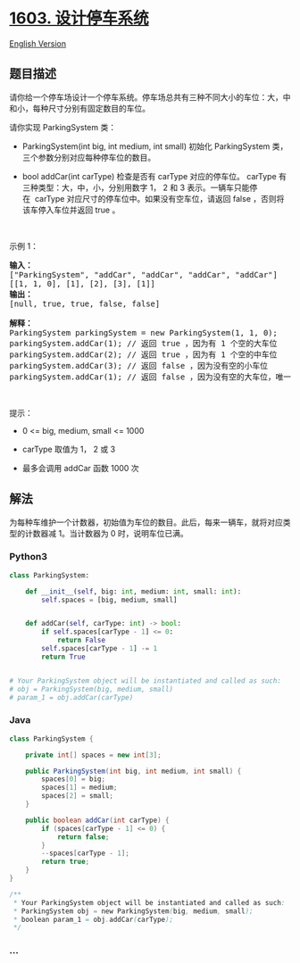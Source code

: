 * [[https://leetcode-cn.com/problems/design-parking-system][1603.
设计停车系统]]
  :PROPERTIES:
  :CUSTOM_ID: 设计停车系统
  :END:
[[./solution/1600-1699/1603.Design Parking System/README_EN.org][English
Version]]

** 题目描述
   :PROPERTIES:
   :CUSTOM_ID: 题目描述
   :END:

#+begin_html
  <!-- 这里写题目描述 -->
#+end_html

#+begin_html
  <p>
#+end_html

请你给一个停车场设计一个停车系统。停车场总共有三种不同大小的车位：大，中和小，每种尺寸分别有固定数目的车位。

#+begin_html
  </p>
#+end_html

#+begin_html
  <p>
#+end_html

请你实现 ParkingSystem 类：

#+begin_html
  </p>
#+end_html

#+begin_html
  <ul>
#+end_html

#+begin_html
  <li>
#+end_html

ParkingSystem(int big, int medium, int
small) 初始化 ParkingSystem 类，三个参数分别对应每种停车位的数目。

#+begin_html
  </li>
#+end_html

#+begin_html
  <li>
#+end_html

bool addCar(int
carType) 检查是否有 carType 对应的停车位。 carType 有三种类型：大，中，小，分别用数字 1， 2 和 3 表示。一辆车只能停在  carType 对应尺寸的停车位中。如果没有空车位，请返回 false ，否则将该车停入车位并返回 true 。

#+begin_html
  </li>
#+end_html

#+begin_html
  </ul>
#+end_html

#+begin_html
  <p>
#+end_html

 

#+begin_html
  </p>
#+end_html

#+begin_html
  <p>
#+end_html

示例 1：

#+begin_html
  </p>
#+end_html

#+begin_html
  <pre>
  <strong>输入：</strong>
  ["ParkingSystem", "addCar", "addCar", "addCar", "addCar"]
  [[1, 1, 0], [1], [2], [3], [1]]
  <strong>输出：</strong>
  [null, true, true, false, false]

  <strong>解释：</strong>
  ParkingSystem parkingSystem = new ParkingSystem(1, 1, 0);
  parkingSystem.addCar(1); // 返回 true ，因为有 1 个空的大车位
  parkingSystem.addCar(2); // 返回 true ，因为有 1 个空的中车位
  parkingSystem.addCar(3); // 返回 false ，因为没有空的小车位
  parkingSystem.addCar(1); // 返回 false ，因为没有空的大车位，唯一一个大车位已经被占据了
  </pre>
#+end_html

#+begin_html
  <p>
#+end_html

 

#+begin_html
  </p>
#+end_html

#+begin_html
  <p>
#+end_html

提示：

#+begin_html
  </p>
#+end_html

#+begin_html
  <ul>
#+end_html

#+begin_html
  <li>
#+end_html

0 <= big, medium, small <= 1000

#+begin_html
  </li>
#+end_html

#+begin_html
  <li>
#+end_html

carType 取值为 1， 2 或 3

#+begin_html
  </li>
#+end_html

#+begin_html
  <li>
#+end_html

最多会调用 addCar 函数 1000 次

#+begin_html
  </li>
#+end_html

#+begin_html
  </ul>
#+end_html

** 解法
   :PROPERTIES:
   :CUSTOM_ID: 解法
   :END:

#+begin_html
  <!-- 这里可写通用的实现逻辑 -->
#+end_html

为每种车维护一个计数器，初始值为车位的数目。此后，每来一辆车，就将对应类型的计数器减
1。当计数器为 0 时，说明车位已满。

#+begin_html
  <!-- tabs:start -->
#+end_html

*** *Python3*
    :PROPERTIES:
    :CUSTOM_ID: python3
    :END:

#+begin_html
  <!-- 这里可写当前语言的特殊实现逻辑 -->
#+end_html

#+begin_src python
  class ParkingSystem:

      def __init__(self, big: int, medium: int, small: int):
          self.spaces = [big, medium, small]


      def addCar(self, carType: int) -> bool:
          if self.spaces[carType - 1] <= 0:
              return False
          self.spaces[carType - 1] -= 1
          return True


  # Your ParkingSystem object will be instantiated and called as such:
  # obj = ParkingSystem(big, medium, small)
  # param_1 = obj.addCar(carType)
#+end_src

*** *Java*
    :PROPERTIES:
    :CUSTOM_ID: java
    :END:

#+begin_html
  <!-- 这里可写当前语言的特殊实现逻辑 -->
#+end_html

#+begin_src java
  class ParkingSystem {

      private int[] spaces = new int[3];

      public ParkingSystem(int big, int medium, int small) {
          spaces[0] = big;
          spaces[1] = medium;
          spaces[2] = small;
      }

      public boolean addCar(int carType) {
          if (spaces[carType - 1] <= 0) {
              return false;
          }
          --spaces[carType - 1];
          return true;
      }
  }

  /**
   * Your ParkingSystem object will be instantiated and called as such:
   * ParkingSystem obj = new ParkingSystem(big, medium, small);
   * boolean param_1 = obj.addCar(carType);
   */
#+end_src

*** *...*
    :PROPERTIES:
    :CUSTOM_ID: section
    :END:
#+begin_example
#+end_example

#+begin_html
  <!-- tabs:end -->
#+end_html
